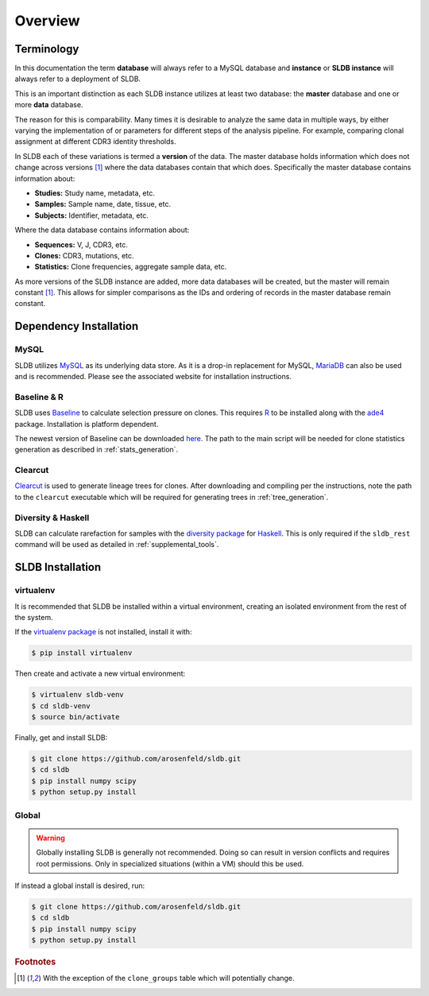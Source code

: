 Overview
============
Terminology
-----------
In this documentation the term **database** will always refer to a MySQL database
and **instance** or **SLDB instance** will always refer to a deployment of SLDB.

This is an important distinction as each SLDB instance utilizes at least two
database: the **master** database and one or more **data** database.

The reason for this is comparability.  Many times it is desirable to analyze the
same data in multiple ways, by either varying the implementation of or parameters
for different steps of the analysis pipeline.  For example, comparing clonal
assignment at different CDR3 identity thresholds.

In SLDB each of these variations is termed a **version** of the data.  The
master database holds information which does not change across versions
[#clone_groups]_ where the data databases contain that which does.
Specifically the master database contains information about:

- **Studies:** Study name, metadata, etc.
- **Samples:** Sample name, date, tissue, etc.
- **Subjects:** Identifier, metadata, etc.

Where the data database contains information about:

- **Sequences:** V, J, CDR3, etc.
- **Clones:** CDR3, mutations, etc.
- **Statistics:** Clone frequencies, aggregate sample data, etc.

As more versions of the SLDB instance are added, more data databases will be
created, but the master will remain constant [#clone_groups]_.  This allows for
simpler comparisons as the IDs and ordering of records in the master database
remain constant.

Dependency Installation
---------------------
MySQL
^^^^^
SLDB utilizes `MySQL <http://mysql.com>`_ as its underlying data store.  As it
is a drop-in replacement for MySQL, `MariaDB <http://mariadb.org>`_ can also be
used and is recommended.  Please see the associated website for installation
instructions.

Baseline & R
^^^^^^^^^^^^
SLDB uses `Baseline <http://selection.med.yale.edu/baseline>`_ to
calculate selection pressure on clones.  This requires `R
<http://www.r-project.org>`_ to be installed along with the `ade4
<http://cran.r-project.org/web/packages/ade4/index.html>`_ package.
Installation is platform dependent.

The newest version of Baseline can be downloaded `here
<http://selection.med.yale.edu/baseline>`_.  The path to the main script will be
needed for clone statistics generation as described in :ref:`stats_generation`.

Clearcut
^^^^^^^^
`Clearcut <http://bioinformatics.hungry.com/clearcut>`_ is used to generate
lineage trees for clones.  After downloading and compiling per the instructions,
note the path to the ``clearcut`` executable which will be required for
generating trees in :ref:`tree_generation`.

Diversity & Haskell
^^^^^^^^^^^^^^^^^^^
SLDB can calculate rarefaction for samples with the `diversity package
<https://hackage.haskell.org/package/diversity>`_ for `Haskell
<https://www.haskell.org>`_.  This is only required if the ``sldb_rest`` command
will be used as detailed in :ref:`supplemental_tools`.


SLDB Installation
-----------------

virtualenv
^^^^^^^^^^

It is recommended that SLDB be installed within a virtual environment, creating
an isolated environment from the rest of the system.

If the `virtualenv package <https://pypi.python.org/pypi/virtualenv>`_ is not
installed, install it with:

.. code-block:: bash

    $ pip install virtualenv

Then create and activate a new virtual environment:

.. code-block:: bash

    $ virtualenv sldb-venv
    $ cd sldb-venv
    $ source bin/activate

Finally, get and install SLDB:

.. code-block:: bash

    $ git clone https://github.com/arosenfeld/sldb.git
    $ cd sldb
    $ pip install numpy scipy
    $ python setup.py install

Global
^^^^^^^^^^
.. warning::
    Globally installing SLDB is generally not recommended.  Doing so can result
    in version conflicts and requires root permissions.  Only in specialized
    situations (within a VM) should this be used.

If instead a global install is desired, run:

.. code-block:: bash

    $ git clone https://github.com/arosenfeld/sldb.git
    $ cd sldb
    $ pip install numpy scipy
    $ python setup.py install

.. rubric:: Footnotes

.. [#clone_groups]
    With the exception of the ``clone_groups`` table which will potentially
    change.
